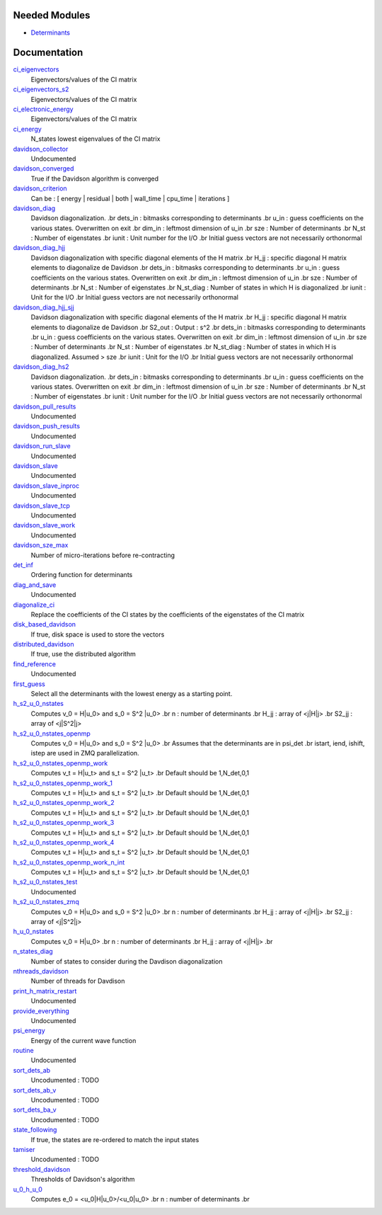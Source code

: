 Needed Modules
==============
.. Do not edit this section It was auto-generated
.. by the `update_README.py` script.


.. image:: tree_dependency.png

* `Determinants <http://github.com/LCPQ/quantum_package/tree/master/src/Determinants>`_

Documentation
=============
.. Do not edit this section It was auto-generated
.. by the `update_README.py` script.


`ci_eigenvectors <http://github.com/LCPQ/quantum_package/tree/master/src/Davidson/diagonalize_CI.irp.f#L23>`_
  Eigenvectors/values of the CI matrix


`ci_eigenvectors_s2 <http://github.com/LCPQ/quantum_package/tree/master/src/Davidson/diagonalize_CI.irp.f#L24>`_
  Eigenvectors/values of the CI matrix


`ci_electronic_energy <http://github.com/LCPQ/quantum_package/tree/master/src/Davidson/diagonalize_CI.irp.f#L22>`_
  Eigenvectors/values of the CI matrix


`ci_energy <http://github.com/LCPQ/quantum_package/tree/master/src/Davidson/diagonalize_CI.irp.f#L2>`_
  N_states lowest eigenvalues of the CI matrix


`davidson_collector <http://github.com/LCPQ/quantum_package/tree/master/src/Davidson/davidson_parallel.irp.f#L235>`_
  Undocumented


`davidson_converged <http://github.com/LCPQ/quantum_package/tree/master/src/Davidson/parameters.irp.f#L9>`_
  True if the Davidson algorithm is converged


`davidson_criterion <http://github.com/LCPQ/quantum_package/tree/master/src/Davidson/parameters.irp.f#L1>`_
  Can be : [  energy  | residual | both | wall_time | cpu_time | iterations ]


`davidson_diag <http://github.com/LCPQ/quantum_package/tree/master/src/Davidson/diagonalization.irp.f#L1>`_
  Davidson diagonalization.
  .br
  dets_in : bitmasks corresponding to determinants
  .br
  u_in : guess coefficients on the various states. Overwritten
  on exit
  .br
  dim_in : leftmost dimension of u_in
  .br
  sze : Number of determinants
  .br
  N_st : Number of eigenstates
  .br
  iunit : Unit number for the I/O
  .br
  Initial guess vectors are not necessarily orthonormal


`davidson_diag_hjj <http://github.com/LCPQ/quantum_package/tree/master/src/Davidson/diagonalization.irp.f#L273>`_
  Davidson diagonalization with specific diagonal elements of the H matrix
  .br
  H_jj : specific diagonal H matrix elements to diagonalize de Davidson
  .br
  dets_in : bitmasks corresponding to determinants
  .br
  u_in : guess coefficients on the various states. Overwritten
  on exit
  .br
  dim_in : leftmost dimension of u_in
  .br
  sze : Number of determinants
  .br
  N_st : Number of eigenstates
  .br
  N_st_diag : Number of states in which H is diagonalized
  .br
  iunit : Unit for the I/O
  .br
  Initial guess vectors are not necessarily orthonormal


`davidson_diag_hjj_sjj <http://github.com/LCPQ/quantum_package/tree/master/src/Davidson/diagonalization_hs2.irp.f#L52>`_
  Davidson diagonalization with specific diagonal elements of the H matrix
  .br
  H_jj : specific diagonal H matrix elements to diagonalize de Davidson
  .br
  S2_out : Output : s^2
  .br
  dets_in : bitmasks corresponding to determinants
  .br
  u_in : guess coefficients on the various states. Overwritten
  on exit
  .br
  dim_in : leftmost dimension of u_in
  .br
  sze : Number of determinants
  .br
  N_st : Number of eigenstates
  .br
  N_st_diag : Number of states in which H is diagonalized. Assumed > sze
  .br
  iunit : Unit for the I/O
  .br
  Initial guess vectors are not necessarily orthonormal


`davidson_diag_hs2 <http://github.com/LCPQ/quantum_package/tree/master/src/Davidson/diagonalization_hs2.irp.f#L1>`_
  Davidson diagonalization.
  .br
  dets_in : bitmasks corresponding to determinants
  .br
  u_in : guess coefficients on the various states. Overwritten
  on exit
  .br
  dim_in : leftmost dimension of u_in
  .br
  sze : Number of determinants
  .br
  N_st : Number of eigenstates
  .br
  iunit : Unit number for the I/O
  .br
  Initial guess vectors are not necessarily orthonormal


`davidson_pull_results <http://github.com/LCPQ/quantum_package/tree/master/src/Davidson/davidson_parallel.irp.f#L192>`_
  Undocumented


`davidson_push_results <http://github.com/LCPQ/quantum_package/tree/master/src/Davidson/davidson_parallel.irp.f#L149>`_
  Undocumented


`davidson_run_slave <http://github.com/LCPQ/quantum_package/tree/master/src/Davidson/davidson_parallel.irp.f#L22>`_
  Undocumented


`davidson_slave <http://github.com/LCPQ/quantum_package/tree/master/src/Davidson/davidson_slave.irp.f#L1>`_
  Undocumented


`davidson_slave_inproc <http://github.com/LCPQ/quantum_package/tree/master/src/Davidson/davidson_parallel.irp.f#L5>`_
  Undocumented


`davidson_slave_tcp <http://github.com/LCPQ/quantum_package/tree/master/src/Davidson/davidson_parallel.irp.f#L13>`_
  Undocumented


`davidson_slave_work <http://github.com/LCPQ/quantum_package/tree/master/src/Davidson/davidson_parallel.irp.f#L55>`_
  Undocumented


`davidson_sze_max <http://github.com/LCPQ/quantum_package/tree/master/src/Davidson/ezfio_interface.irp.f#L6>`_
  Number of micro-iterations before re-contracting


`det_inf <http://github.com/LCPQ/quantum_package/tree/master/src/Davidson/diagonalization.irp.f#L52>`_
  Ordering function for determinants


`diag_and_save <http://github.com/LCPQ/quantum_package/tree/master/src/Davidson/diagonalize_restart_and_save_one_state.irp.f#L1>`_
  Undocumented


`diagonalize_ci <http://github.com/LCPQ/quantum_package/tree/master/src/Davidson/diagonalize_CI.irp.f#L154>`_
  Replace the coefficients of the CI states by the coefficients of the
  eigenstates of the CI matrix


`disk_based_davidson <http://github.com/LCPQ/quantum_package/tree/master/src/Davidson/ezfio_interface.irp.f#L101>`_
  If true, disk space is used to store the vectors


`distributed_davidson <http://github.com/LCPQ/quantum_package/tree/master/src/Davidson/ezfio_interface.irp.f#L44>`_
  If true, use the distributed algorithm


`find_reference <http://github.com/LCPQ/quantum_package/tree/master/src/Davidson/find_reference.irp.f#L1>`_
  Undocumented


`first_guess <http://github.com/LCPQ/quantum_package/tree/master/src/Davidson/guess_lowest_state.irp.f#L1>`_
  Select all the determinants with the lowest energy as a starting point.


`h_s2_u_0_nstates <http://github.com/LCPQ/quantum_package/tree/master/src/Davidson/u0Hu0_old.irp.f#L231>`_
  Computes v_0 = H|u_0> and s_0 = S^2 |u_0>
  .br
  n : number of determinants
  .br
  H_jj : array of <j|H|j>
  .br
  S2_jj : array of <j|S^2|j>


`h_s2_u_0_nstates_openmp <http://github.com/LCPQ/quantum_package/tree/master/src/Davidson/u0Hu0.irp.f#L11>`_
  Computes v_0 = H|u_0> and s_0 = S^2 |u_0>
  .br
  Assumes that the determinants are in psi_det
  .br
  istart, iend, ishift, istep are used in ZMQ parallelization.


`h_s2_u_0_nstates_openmp_work <http://github.com/LCPQ/quantum_package/tree/master/src/Davidson/u0Hu0.irp.f#L65>`_
  Computes v_t = H|u_t> and s_t = S^2 |u_t>
  .br
  Default should be 1,N_det,0,1


`h_s2_u_0_nstates_openmp_work_1 <http://github.com/LCPQ/quantum_package/tree/master/src/Davidson/u0Hu0.irp.f_template_454#L3>`_
  Computes v_t = H|u_t> and s_t = S^2 |u_t>
  .br
  Default should be 1,N_det,0,1


`h_s2_u_0_nstates_openmp_work_2 <http://github.com/LCPQ/quantum_package/tree/master/src/Davidson/u0Hu0.irp.f_template_454#L357>`_
  Computes v_t = H|u_t> and s_t = S^2 |u_t>
  .br
  Default should be 1,N_det,0,1


`h_s2_u_0_nstates_openmp_work_3 <http://github.com/LCPQ/quantum_package/tree/master/src/Davidson/u0Hu0.irp.f_template_454#L711>`_
  Computes v_t = H|u_t> and s_t = S^2 |u_t>
  .br
  Default should be 1,N_det,0,1


`h_s2_u_0_nstates_openmp_work_4 <http://github.com/LCPQ/quantum_package/tree/master/src/Davidson/u0Hu0.irp.f_template_454#L1065>`_
  Computes v_t = H|u_t> and s_t = S^2 |u_t>
  .br
  Default should be 1,N_det,0,1


`h_s2_u_0_nstates_openmp_work_n_int <http://github.com/LCPQ/quantum_package/tree/master/src/Davidson/u0Hu0.irp.f_template_454#L1419>`_
  Computes v_t = H|u_t> and s_t = S^2 |u_t>
  .br
  Default should be 1,N_det,0,1


`h_s2_u_0_nstates_test <http://github.com/LCPQ/quantum_package/tree/master/src/Davidson/u0Hu0_old.irp.f#L460>`_
  Undocumented


`h_s2_u_0_nstates_zmq <http://github.com/LCPQ/quantum_package/tree/master/src/Davidson/davidson_parallel.irp.f#L275>`_
  Computes v_0 = H|u_0> and s_0 = S^2 |u_0>
  .br
  n : number of determinants
  .br
  H_jj : array of <j|H|j>
  .br
  S2_jj : array of <j|S^2|j>


`h_u_0_nstates <http://github.com/LCPQ/quantum_package/tree/master/src/Davidson/u0Hu0_old.irp.f#L2>`_
  Computes v_0 = H|u_0>
  .br
  n : number of determinants
  .br
  H_jj : array of <j|H|j>
  .br


`n_states_diag <http://github.com/LCPQ/quantum_package/tree/master/src/Davidson/ezfio_interface.irp.f#L82>`_
  Number of states to consider during the Davdison diagonalization


`nthreads_davidson <http://github.com/LCPQ/quantum_package/tree/master/src/Davidson/davidson_parallel.irp.f#L418>`_
  Number of threads for Davdison


`print_h_matrix_restart <http://github.com/LCPQ/quantum_package/tree/master/src/Davidson/print_H_matrix_restart.irp.f#L1>`_
  Undocumented


`provide_everything <http://github.com/LCPQ/quantum_package/tree/master/src/Davidson/davidson_slave.irp.f#L29>`_
  Undocumented


`psi_energy <http://github.com/LCPQ/quantum_package/tree/master/src/Davidson/u0Hu0.irp.f#L1>`_
  Energy of the current wave function


`routine <http://github.com/LCPQ/quantum_package/tree/master/src/Davidson/print_H_matrix_restart.irp.f#L9>`_
  Undocumented


`sort_dets_ab <http://github.com/LCPQ/quantum_package/tree/master/src/Davidson/diagonalization.irp.f#L219>`_
  Uncodumented : TODO


`sort_dets_ab_v <http://github.com/LCPQ/quantum_package/tree/master/src/Davidson/diagonalization.irp.f#L149>`_
  Uncodumented : TODO


`sort_dets_ba_v <http://github.com/LCPQ/quantum_package/tree/master/src/Davidson/diagonalization.irp.f#L120>`_
  Uncodumented : TODO


`state_following <http://github.com/LCPQ/quantum_package/tree/master/src/Davidson/ezfio_interface.irp.f#L25>`_
  If true, the states are re-ordered to match the input states


`tamiser <http://github.com/LCPQ/quantum_package/tree/master/src/Davidson/diagonalization.irp.f#L77>`_
  Uncodumented : TODO


`threshold_davidson <http://github.com/LCPQ/quantum_package/tree/master/src/Davidson/ezfio_interface.irp.f#L63>`_
  Thresholds of Davidson's algorithm


`u_0_h_u_0 <http://github.com/LCPQ/quantum_package/tree/master/src/Davidson/diagonalization_hs2.irp.f#L447>`_
  Computes e_0 = <u_0|H|u_0>/<u_0|u_0>
  .br
  n : number of determinants
  .br

